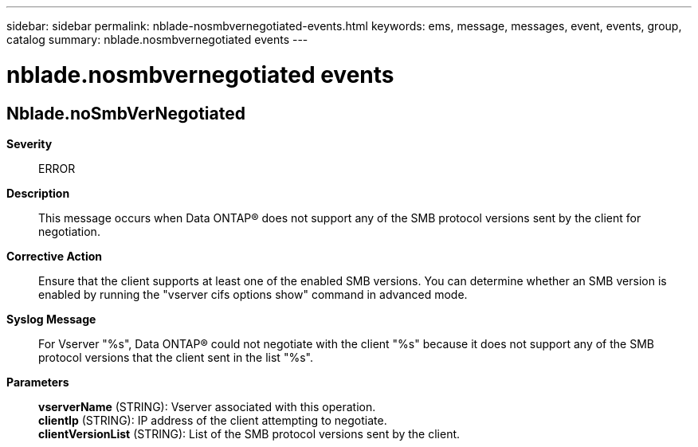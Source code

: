 ---
sidebar: sidebar
permalink: nblade-nosmbvernegotiated-events.html
keywords: ems, message, messages, event, events, group, catalog
summary: nblade.nosmbvernegotiated events
---

= nblade.nosmbvernegotiated events
:toclevels: 1
:hardbreaks:
:nofooter:
:icons: font
:linkattrs:
:imagesdir: ./media/

== Nblade.noSmbVerNegotiated
*Severity*::
ERROR
*Description*::
This message occurs when Data ONTAP(R) does not support any of the SMB protocol versions sent by the client for negotiation.
*Corrective Action*::
Ensure that the client supports at least one of the enabled SMB versions. You can determine whether an SMB version is enabled by running the "vserver cifs options show" command in advanced mode.
*Syslog Message*::
For Vserver "%s", Data ONTAP(R) could not negotiate with the client "%s" because it does not support any of the SMB protocol versions that the client sent in the list "%s".
*Parameters*::
*vserverName* (STRING): Vserver associated with this operation.
*clientIp* (STRING): IP address of the client attempting to negotiate.
*clientVersionList* (STRING): List of the SMB protocol versions sent by the client.

